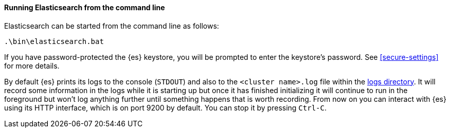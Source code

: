 ==== Running Elasticsearch from the command line

Elasticsearch can be started from the command line as follows:

[source,sh]
--------------------------------------------
.\bin\elasticsearch.bat
--------------------------------------------

If you have password-protected the {es} keystore, you will be prompted to
enter the keystore's password. See <<secure-settings>> for more details.

By default {es} prints its logs to the console (`STDOUT`) and also to the
`<cluster name>.log` file within the <<path-settings,logs directory>>. It will
record some information in the logs while it is starting up but once it has
finished initializing it will continue to run in the foreground but won't log
anything further until something happens that is worth recording. From now on
you can interact with {es} using its HTTP interface, which is on port 9200 by
default. You can stop it by pressing `Ctrl-C`.

